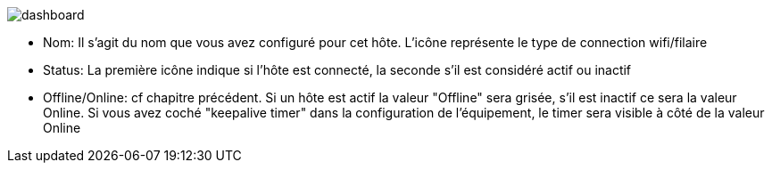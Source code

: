 image:../images/dashboard.jpg[]

- Nom: Il s'agit du nom que vous avez configuré pour cet hôte. L'icône représente le type de connection wifi/filaire
- Status: La première icône indique si l'hôte est connecté, la seconde s'il est considéré actif ou inactif
- Offline/Online: cf chapitre précédent. Si un hôte est actif la valeur "Offline" sera grisée, s'il est inactif ce sera la valeur Online. Si vous avez coché "keepalive timer" dans la configuration de l'équipement, le timer sera visible à côté de la valeur Online
